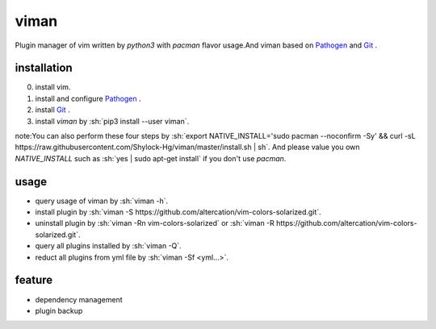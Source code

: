 viman
==========

.. image:: https://travis-ci.org/Shylock-Hg/viman.svg?branch=master
    :target: https://travis-ci.org/Shylock-Hg/viman

.. image:: https://img.shields.io/badge/pypi-v0.0.9-brightgreen.svg
    :target: https://pypi.org/project/viman/

.. image:: https://codecov.io/gh/Shylock-Hg/viman/branch/master/graph/badge.svg
  :target: https://codecov.io/gh/Shylock-Hg/viman

.. image:: https://www.codefactor.io/repository/github/shylock-hg/viman/badge
   :target: https://www.codefactor.io/repository/github/shylock-hg/viman
   :alt: CodeFactor

Plugin manager of vim written by *python3* with *pacman* flavor usage.And viman based on `Pathogen <https://github.com/tpope/vim-pathogen>`_ and `Git <https://github.com/git/git>`_ .

installation
------------------

0. install vim.
1. install and configure `Pathogen <https://github.com/tpope/vim-pathogen>`_ .
2. install `Git <https://github.com/git/git>`_ .
3. install *viman* by :sh:`pip3 install --user viman`.

note:You can also perform these four steps by :sh:`export NATIVE_INSTALL='sudo pacman --noconfirm -Sy' && curl -sL https://raw.githubusercontent.com/Shylock-Hg/viman/master/install.sh | sh`. And please value you own *NATIVE_INSTALL* such as :sh:`yes | sudo apt-get install` if you don't use *pacman*.

usage
-----------------

* query usage of viman by :sh:`viman -h`.
* install plugin by :sh:`viman -S https://github.com/altercation/vim-colors-solarized.git`.
* uninstall plugin by :sh:`viman -Rn vim-colors-solarized` or :sh:`viman -R https://github.com/altercation/vim-colors-solarized.git`.
* query all plugins installed by :sh:`viman -Q`.
* reduct all plugins from yml file by :sh:`viman -Sf <yml...>`.

feature
--------------------

* dependency management
* plugin backup

